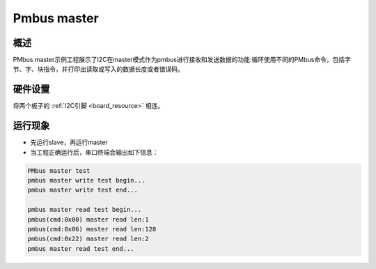 .. _pmbus_master:

Pmbus master
========================

概述
------

PMbus master示例工程展示了I2C在master模式作为pmbus进行接收和发送数据的功能.循环使用不同的PMbus命令，包括字节、字、块指令，并打印出读取或写入的数据长度或者错误码。

硬件设置
------------

将两个板子的 :ref:`I2C引脚 <board_resource>` 相连。

运行现象
------------

- 先运行slave，再运行master

- 当工程正确运行后，串口终端会输出如下信息：


.. code-block:: console

   PMbus master test
   pmbus master write test begin...
   pmbus master write test end...

   pmbus master read test begin...
   pmbus(cmd:0x00) master read len:1
   pmbus(cmd:0x06) master read len:128
   pmbus(cmd:0x22) master read len:2
   pmbus master read test end...

